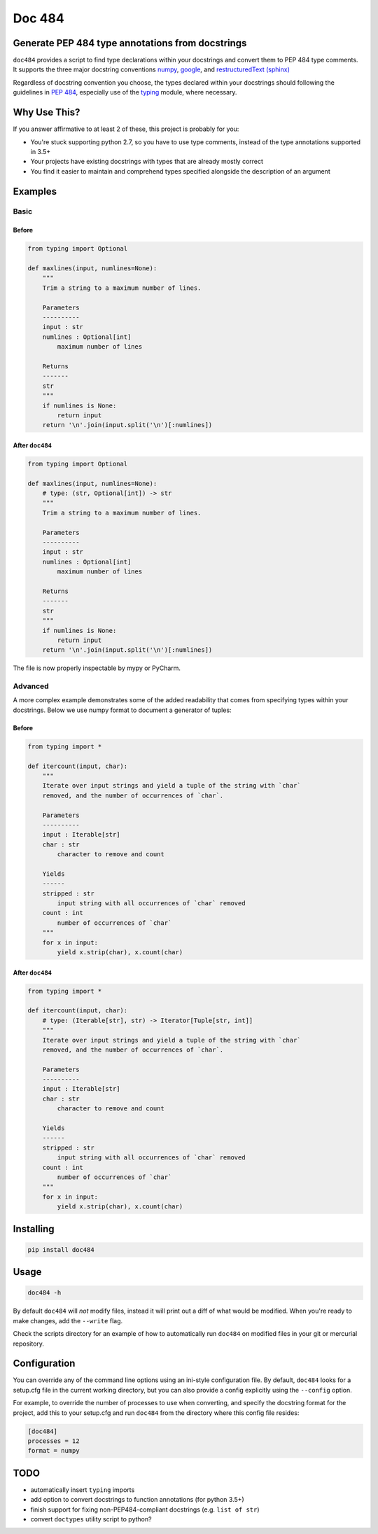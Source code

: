 
=======
Doc 484
=======

.. image:: https://travis-ci.org/chadrik/doc484.svg?branch=master
   :target: https://travis-ci.org/chadrik/doc484
   :alt: CI Status

Generate PEP 484 type annotations from docstrings
=================================================

``doc484`` provides a script to find type declarations within your docstrings and convert them to PEP 484 type comments. It supports the three major docstring conventions `numpy <http://sphinxcontrib-napoleon.readthedocs.io/en/latest/example_numpy.html#example-numpy>`_, `google <http://sphinxcontrib-napoleon.readthedocs.io/en/latest/example_google.html>`_, and `restructuredText (sphinx) <https://thomas-cokelaer.info/tutorials/sphinx/docstring_python.html#template-py-source-file>`_

Regardless of docstring convention you choose, the types declared within your docstrings should following the guidelines in `PEP 484 <https://www.python.org/dev/peps/pep-0484/>`_, especially use of the `typing <https://docs.python.org/3/library/typing.html>`_ module, where necessary.

Why Use This?
=============

If you answer affirmative to at least 2 of these, this project is probably for you:

- You're stuck supporting python 2.7, so you have to use type comments, instead of the type annotations supported in 3.5+
- Your projects have existing docstrings with types that are already mostly correct
- You find it easier to maintain and comprehend types specified alongside the description of an argument

Examples
========

Basic
~~~~~

Before
------

.. code:: python

    from typing import Optional

    def maxlines(input, numlines=None):
        """
        Trim a string to a maximum number of lines.

        Parameters
        ----------
        input : str
        numlines : Optional[int]
            maximum number of lines

        Returns
        -------
        str
        """
        if numlines is None:
            return input
        return '\n'.join(input.split('\n')[:numlines])


After ``doc484``
----------------

.. code:: python

    from typing import Optional

    def maxlines(input, numlines=None):
        # type: (str, Optional[int]) -> str
        """
        Trim a string to a maximum number of lines.

        Parameters
        ----------
        input : str
        numlines : Optional[int]
            maximum number of lines

        Returns
        -------
        str
        """
        if numlines is None:
            return input
        return '\n'.join(input.split('\n')[:numlines])


The file is now properly inspectable by mypy or PyCharm.

Advanced
~~~~~~~~

A more complex example demonstrates some of the added readability that comes from specifying types within your docstrings.
Below we use numpy format to document a generator of tuples:

Before
------

.. code:: python

    from typing import *

    def itercount(input, char):
        """
        Iterate over input strings and yield a tuple of the string with `char`
        removed, and the number of occurrences of `char`.

        Parameters
        ----------
        input : Iterable[str]
        char : str
            character to remove and count

        Yields
        ------
        stripped : str
            input string with all occurrences of `char` removed
        count : int
            number of occurrences of `char`
        """
        for x in input:
            yield x.strip(char), x.count(char)


After ``doc484``
----------------

.. code:: python

    from typing import *

    def itercount(input, char):
        # type: (Iterable[str], str) -> Iterator[Tuple[str, int]]
        """
        Iterate over input strings and yield a tuple of the string with `char`
        removed, and the number of occurrences of `char`.

        Parameters
        ----------
        input : Iterable[str]
        char : str
            character to remove and count

        Yields
        ------
        stripped : str
            input string with all occurrences of `char` removed
        count : int
            number of occurrences of `char`
        """
        for x in input:
            yield x.strip(char), x.count(char)

Installing
==========

.. code::

    pip install doc484


Usage
=====

.. code::

    doc484 -h

By default ``doc484`` will *not* modify files, instead it will print out a diff of what would be modified.  When you're ready to make changes, add the ``--write`` flag.

Check the scripts directory for an example of how to automatically run ``doc484`` on modified files in your git or mercurial repository.


Configuration
=============

You can override any of the command line options using an ini-style configuration file.
By default, ``doc484`` looks for a setup.cfg file in the current working directory, but you can also provide a config explicitly using the ``--config`` option.

For example, to override the number of processes to use when converting, and specify the docstring format for the project, add this to your setup.cfg and run ``doc484`` from the directory where this config file resides:

.. code:: ini

   [doc484]
   processes = 12
   format = numpy

TODO
====

- automatically insert ``typing`` imports
- add option to convert docstrings to function annotations (for python 3.5+)
- finish support for fixing non-PEP484-compliant docstrings (e.g. ``list of str``)
- convert ``doctypes`` utility script to python?
